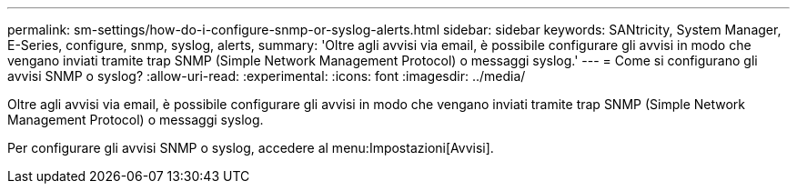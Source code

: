 ---
permalink: sm-settings/how-do-i-configure-snmp-or-syslog-alerts.html 
sidebar: sidebar 
keywords: SANtricity, System Manager, E-Series, configure, snmp, syslog, alerts, 
summary: 'Oltre agli avvisi via email, è possibile configurare gli avvisi in modo che vengano inviati tramite trap SNMP (Simple Network Management Protocol) o messaggi syslog.' 
---
= Come si configurano gli avvisi SNMP o syslog?
:allow-uri-read: 
:experimental: 
:icons: font
:imagesdir: ../media/


[role="lead"]
Oltre agli avvisi via email, è possibile configurare gli avvisi in modo che vengano inviati tramite trap SNMP (Simple Network Management Protocol) o messaggi syslog.

Per configurare gli avvisi SNMP o syslog, accedere al menu:Impostazioni[Avvisi].
